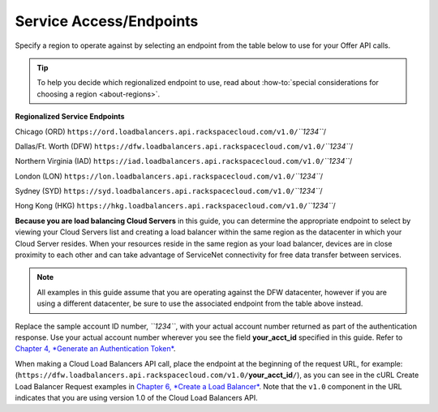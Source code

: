 ========================
Service Access/Endpoints
========================

Specify a region to operate against by selecting an endpoint from the
table below to use for your Offer API calls.

.. tip::
   To help you decide which regionalized endpoint to use, read about
   :how-to:`special considerations for choosing a region <about-regions>`.

**Regionalized Service Endpoints**


Chicago (ORD)
``https://ord.loadbalancers.api.rackspacecloud.com/v1.0/``\ *``1234``*/

Dallas/Ft. Worth (DFW)
``https://dfw.loadbalancers.api.rackspacecloud.com/v1.0/``\ *``1234``*/

Northern Virginia (IAD)
``https://iad.loadbalancers.api.rackspacecloud.com/v1.0/``\ *``1234``*/

London (LON)
``https://lon.loadbalancers.api.rackspacecloud.com/v1.0/``\ *``1234``*/

Sydney (SYD)
``https://syd.loadbalancers.api.rackspacecloud.com/v1.0/``\ *``1234``*/

Hong Kong (HKG)
``https://hkg.loadbalancers.api.rackspacecloud.com/v1.0/``\ *``1234``*/

**Because you are load balancing Cloud Servers** in this guide, you can
determine the appropriate endpoint to select by viewing your Cloud
Servers list and creating a load balancer within the same region as the
datacenter in which your Cloud Server resides. When your resources
reside in the same region as your load balancer, devices are in close
proximity to each other and can take advantage of ServiceNet
connectivity for free data transfer between services.

.. note::
   All examples in this guide assume that you are operating against the DFW
   datacenter, however if you are using a different datacenter, be sure to
   use the associated endpoint from the table above instead.

Replace the sample account ID number, *``1234``*, with your actual
account number returned as part of the authentication response. Use your
actual account number wherever you see the field **your\_acct\_id**
specified in this guide. Refer to `Chapter 4, *Generate an
Authentication Token* <ch04.xhtml>`__.

When making a Cloud Load Balancers API call, place the endpoint at the
beginning of the request URL, for example:
(``https://dfw.loadbalancers.api.rackspacecloud.com/v1.0/``\ **your\_acct\_id**\ ``/``),
as you can see in the cURL Create Load Balancer Request examples in
`Chapter 6, *Create a Load Balancer* <ch06.xhtml>`__. Note that the
``v1.0`` component in the URL indicates that you are using version 1.0
of the Cloud Load Balancers API.
